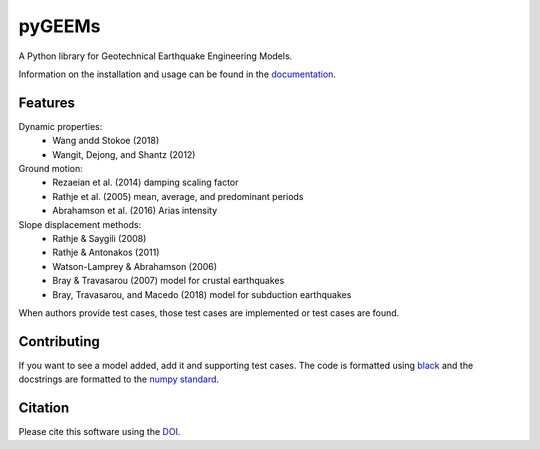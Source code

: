 pyGEEMs
=======

|PyPi Cheese Shop| |Documentation| |Build Status| |Code Quality| |Test Coverage| |License| |DOI|

A Python library for Geotechnical Earthquake Engineering Models.

Information on the installation and usage can be found in the documentation_.

.. _documentation: https://pygeems.readthedocs.io/

Features
--------

Dynamic properties:
    - Wang andd Stokoe (2018)
    - Wangit, Dejong, and Shantz (2012)
Ground motion:
    - Rezaeian et al. (2014) damping scaling factor
    - Rathje et al. (2005) mean, average, and predominant periods
    - Abrahamson et al. (2016) Arias intensity
Slope displacement methods:
    - Rathje & Saygili (2008)
    - Rathje & Antonakos (2011)
    - Watson-Lamprey & Abrahamson (2006)
    - Bray & Travasarou (2007) model for crustal earthquakes
    - Bray, Travasarou, and Macedo (2018) model for subduction earthquakes

When authors provide test cases, those test cases are implemented or test cases are found.

Contributing
------------

If you want to see a model added, add it and supporting test cases. The code is
formatted using black_ and the docstrings are formatted to the `numpy
standard`_.

.. _black: https://black.readthedocs.io/en/stable/
.. _`numpy standard`: https://numpydoc.readthedocs.io/en/latest/format.html

Citation
--------

Please cite this software using the DOI_.

.. _DOI: https://zenodo.org/badge/latestdoi/5086299

.. |PyPi Cheese Shop| image:: https://img.shields.io/pypi/v/pygeems.svg
   :target: https://img.shields.io/pypi/v/pygeems.svg
.. |Documentation| image:: https://readthedocs.org/projects/pygeems/badge/?version=latest
    :target: https://pygeems.readthedocs.io/?badge=latest
.. |Build Status| image:: https://travis-ci.org/arkottke/pygeems.svg?branch=master
   :target: https://travis-ci.org/arkottke/pygeems
.. |Code Quality| image:: https://api.codacy.com/project/badge/Grade/ca4491ec1be44c239be7730c2b4021a6
   :target: https://www.codacy.com/manual/arkottke/pygeems
.. |Test Coverage| image:: https://api.codacy.com/project/badge/Coverage/ca4491ec1be44c239be7730c2b4021a6
   :target: https://www.codacy.com/manual/arkottke/pygeems
.. |License| image:: https://img.shields.io/badge/license-MIT-blue.svg
.. |DOI| image:: https://zenodo.org/badge/154161889.svg
   :target: https://zenodo.org/badge/latestdoi/154161889
